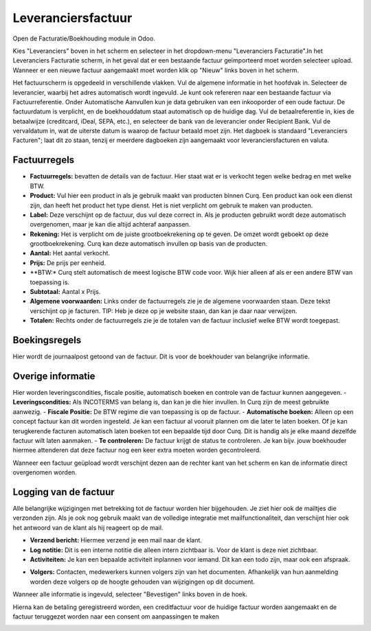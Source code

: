 Leveranciersfactuur
==================

Open de Facturatie/Boekhouding module in Odoo.

.. image:: leveranciersfactuur/leveranciersfactuur001.png

Kies "Leveranciers" boven in het scherm en selecteer in het dropdown-menu "Leveranciers Facturatie".In het Leveranciers Facturatie scherm, in het geval dat er een bestaande factuur geïmporteerd moet worden selecteer upload. Wanneer er een nieuwe factuur aangemaakt moet worden klik op "Nieuw" links boven in het scherm.

.. image:: leveranciersfactuur/leveranciersfactuur002.png

Het factuurscherm is opgedeeld in verschillende vlakken. Vul de algemene informatie in het hoofdvak in. 
Selecteer de leverancier, waarbij het adres automatisch wordt ingevuld. Je kunt ook refereren naar een bestaande factuur via Factuurreferentie.
Onder Automatische Aanvullen kun je data gebruiken van een inkooporder of een oude factuur.
De factuurdatum is verplicht, en de boekhouddatum staat automatisch op de huidige dag.
Vul de betaalreferentie in, kies de betaalwijze (creditcard, iDeal, SEPA, etc.), en selecteer de bank van de leverancier onder Recipient Bank.
Vul de vervaldatum in, wat de uiterste datum is waarop de factuur betaald moet zijn.
Het dagboek is standaard "Leveranciers Facturen"; laat dit zo staan, tenzij er meerdere dagboeken zijn aangemaakt voor leveranciersfacturen en valuta.

Factuurregels
-------------

- **Factuurregels:** bevatten de details van de factuur. Hier staat wat er is verkocht tegen welke bedrag en met welke BTW.
- **Product:** Vul hier een product in als je gebruik maakt van producten binnen Curq. Een product kan ook een dienst zijn, dan heeft het product het type dienst. Het is niet verplicht om gebruik te maken van producten.
- **Label:** Deze verschijnt op de factuur, dus vul deze correct in. Als je producten gebruikt wordt deze automatisch overgenomen, maar je kan die altijd achteraf aanpassen.
- **Rekening:** Het is verplicht om de juiste grootboekrekening op te geven. De omzet wordt geboekt op deze grootboekrekening. Curq kan deze automatisch invullen op basis van de producten.
- **Aantal:** Het aantal verkocht.
- **Prijs:** De prijs per eenheid.
- **BTW:* Curq stelt automatisch de meest logische BTW code voor. Wijk hier alleen af als er een andere BTW van toepassing is.
- **Subtotaal:** Aantal x Prijs.
- **Algemene voorwaarden:** Links onder de factuurregels zie je de algemene voorwaarden staan. Deze tekst verschijnt op je facturen. TIP: Heb je deze op je website staan, dan kan je daar naar verwijzen.
- **Totalen:** Rechts onder de factuurregels zie je de totalen van de factuur inclusief welke BTW wordt toegepast.

.. image:: leveranciersfactuur/leveranciersfactuur003.png

Boekingsregels
--------------

Hier wordt de journaalpost getoond van de factuur. Dit is voor de boekhouder van belangrijke informatie.

.. image:: leveranciersfactuur/leveranciersfactuur004.png

Overige informatie
------------------

Hier worden leveringscondities, fiscale positie, automatisch boeken en controle van de factuur kunnen aangegeven.
- **Leveringscondities:** Als INCOTERMS van belang is, dan kan je die hier invullen. In Curq zijn de meest gebruikte aanwezig.
- **Fiscale Positie:** De BTW regime die van toepassing is op de factuur.
- **Automatische boeken:** Alleen op een concept factuur kan dit worden ingesteld. Je kan een factuur al vooruit plannen om die later te laten boeken. Of je kan terugkerende facturen automatisch laten boeken tot een bepaalde tijd door Curq. Dit is handig als je elke maand dezelfde factuur wilt laten aanmaken.
- **Te controleren:** De factuur krijgt de status te controleren. Je kan bijv. jouw boekhouder hiermee attenderen dat deze factuur nog een keer extra moeten worden gecontroleerd.

.. image::leveranciersfactuur/leveranciersfactuur005.png

Wanneer een factuur geüpload wordt verschijnt dezen aan de rechter kant van het scherm en kan de informatie direct overgenomen worden.

Logging van de factuur
----------------------

Alle belangrijke wijzigingen met betrekking tot de factuur worden hier bijgehouden. Je ziet hier ook de mailtjes die verzonden zijn. Als je ook nog gebruik maakt van de volledige integratie met mailfunctionaliteit, dan verschijnt hier ook het antwoord van de klant als hij reageert op de mail.

- **Verzend bericht:** Hiermee verzend je een mail naar de klant.
- **Log notitie:** Dit is een interne notitie die alleen intern zichtbaar is. Voor de klant is deze niet zichtbaar.
- **Activiteiten:** Je kan een bepaalde activiteit inplannen voor iemand. Dit kan een todo zijn, maar ook een afspraak.

.. image:: leveranciersfactuur/leveranciersfactuur006.png

- **Volgers:** Contacten, medewerkers kunnen volgers zijn van het documenten. Afhankelijk van hun aanmelding worden deze volgers op de hoogte gehouden van wijzigingen op dit document.

Wanneer alle informatie is ingevuld, selecteer "Bevestigen" links boven in de hoek.

.. image:: leveranciersfactuur/leveranciersfactuur007.png

Hierna kan de betaling geregistreerd worden, een creditfactuur voor de huidige factuur worden aangemaakt en de factuur teruggezet worden naar een consent om aanpassingen te maken

.. image:: leveranciersfactuur/leveranciersfactuur008.png

